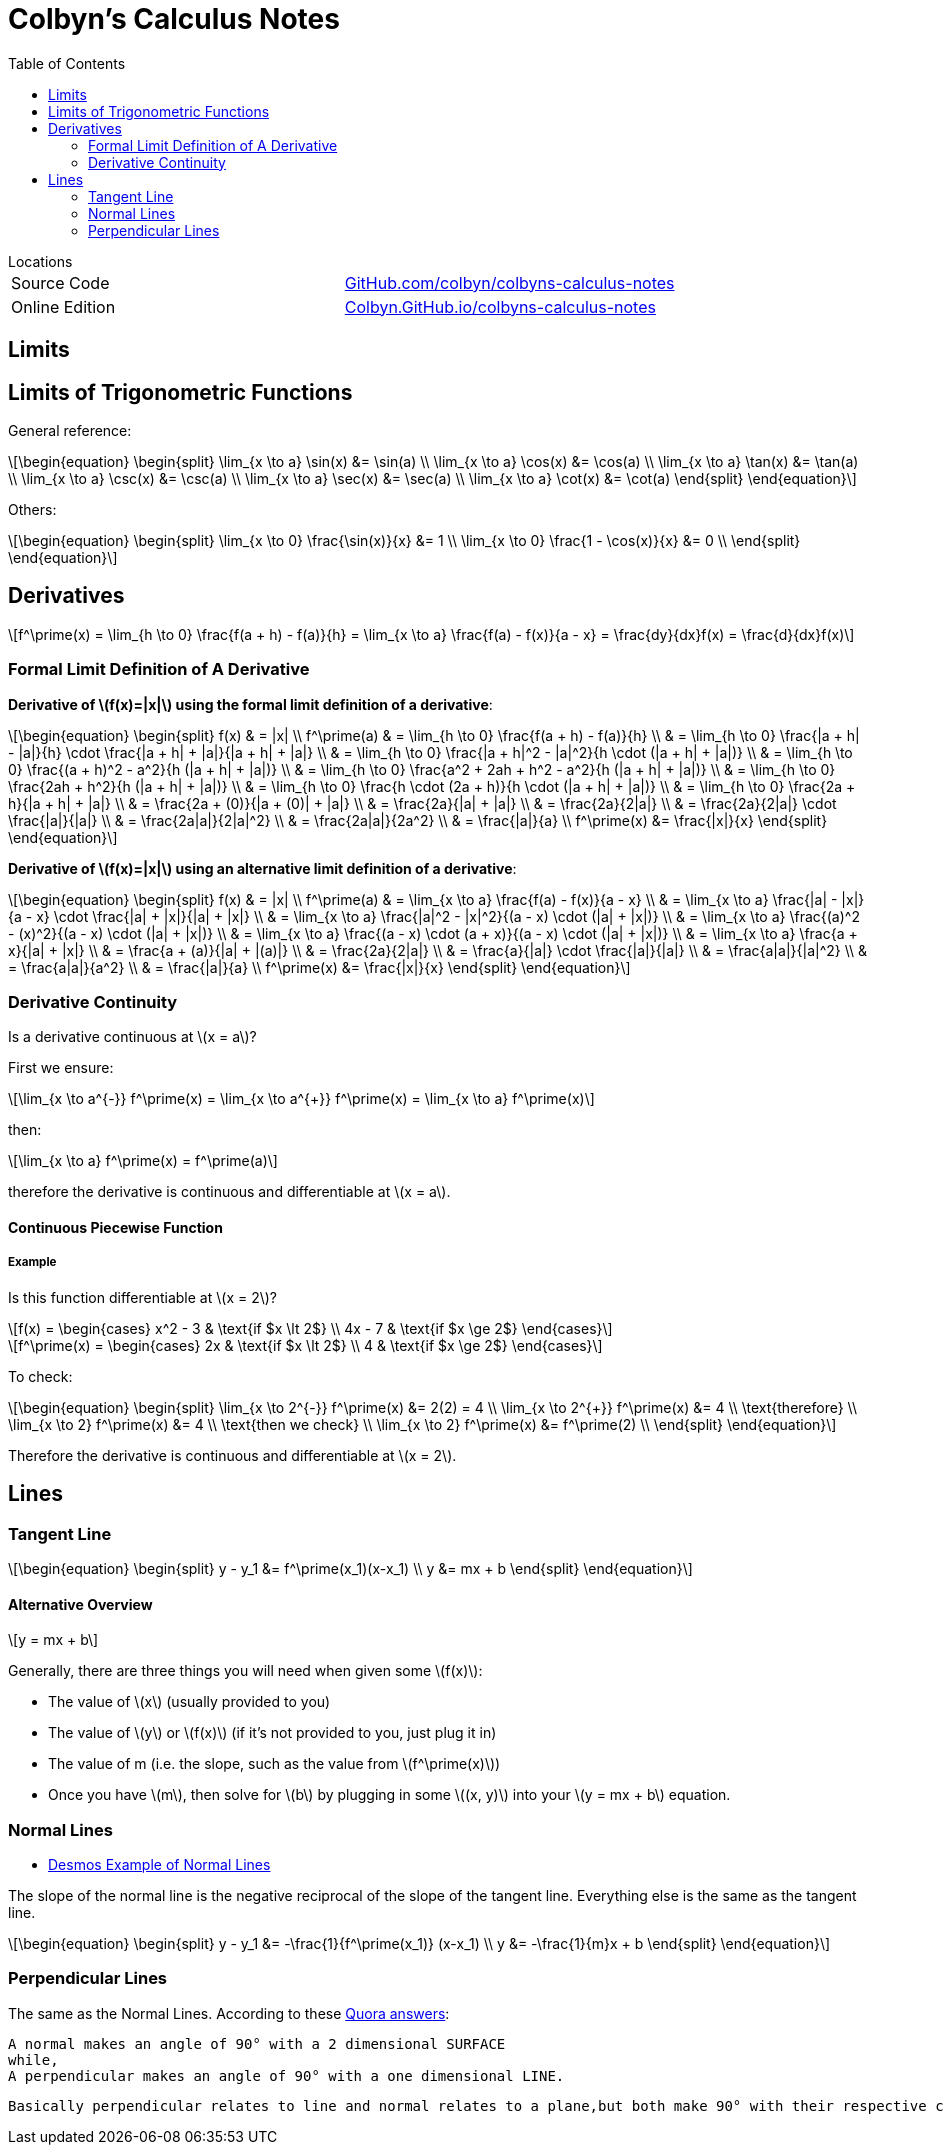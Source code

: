 // :autofit-option:
:stem: latexmath
:toc:


= Colbyn's Calculus Notes

.Locations
****
|===
| Source Code | https://github.com/colbyn/colbyns-calculus-notes[GitHub.com/colbyn/colbyns-calculus-notes]
| Online Edition | https://colbyn.github.io/colbyns-calculus-notes/[Colbyn.GitHub.io/colbyns-calculus-notes]
|===
****

== Limits

== Limits of Trigonometric Functions

General reference:
[latexmath]
++++
\begin{equation}
\begin{split}
\lim_{x \to a} \sin(x) &= \sin(a) \\
\lim_{x \to a} \cos(x) &= \cos(a) \\
\lim_{x \to a} \tan(x) &= \tan(a) \\
\lim_{x \to a} \csc(x) &= \csc(a) \\
\lim_{x \to a} \sec(x) &= \sec(a) \\
\lim_{x \to a} \cot(x) &= \cot(a)
\end{split}
\end{equation}
++++

Others:
[latexmath]
++++
\begin{equation}
\begin{split}
\lim_{x \to 0} \frac{\sin(x)}{x} &= 1 \\
\lim_{x \to 0} \frac{1 - \cos(x)}{x} &= 0 \\
\end{split}
\end{equation}
++++




== Derivatives

[latexmath]
++++
f^\prime(x) =
\lim_{h \to 0} \frac{f(a + h) - f(a)}{h} =
\lim_{x \to a} \frac{f(a) - f(x)}{a - x} =
\frac{dy}{dx}f(x) =
\frac{d}{dx}f(x)
++++

=== Formal Limit Definition of A Derivative

**Derivative of latexmath:[f(x)=|x|] using the formal limit definition of a derivative**:

[latexmath]
++++
\begin{equation}
\begin{split}
f(x) & = |x| \\
f^\prime(a) & = \lim_{h \to 0} \frac{f(a + h) - f(a)}{h} \\
     & = \lim_{h \to 0} \frac{|a + h| - |a|}{h} \cdot \frac{|a + h| + |a|}{|a + h| + |a|} \\
     & = \lim_{h \to 0} \frac{|a + h|^2 - |a|^2}{h \cdot (|a + h| + |a|)} \\
     & = \lim_{h \to 0} \frac{(a + h)^2 - a^2}{h (|a + h| + |a|)} \\
     & = \lim_{h \to 0} \frac{a^2 + 2ah + h^2 - a^2}{h (|a + h| + |a|)} \\
     & = \lim_{h \to 0} \frac{2ah + h^2}{h (|a + h| + |a|)} \\
     & = \lim_{h \to 0} \frac{h \cdot (2a + h)}{h \cdot (|a + h| + |a|)} \\
     & = \lim_{h \to 0} \frac{2a + h}{|a + h| + |a|} \\
     & = \frac{2a + (0)}{|a + (0)| + |a|} \\
     & = \frac{2a}{|a| + |a|} \\
     & = \frac{2a}{2|a|} \\
     & = \frac{2a}{2|a|} \cdot \frac{|a|}{|a|} \\
     & = \frac{2a|a|}{2|a|^2} \\
     & = \frac{2a|a|}{2a^2} \\
     & = \frac{|a|}{a} \\
f^\prime(x) &= \frac{|x|}{x}
\end{split}
\end{equation}
++++

**Derivative of latexmath:[f(x)=|x|] using an alternative limit definition of a derivative**:

[latexmath]
++++
\begin{equation}
\begin{split}
f(x) & = |x| \\
f^\prime(a) & = \lim_{x \to a} \frac{f(a) - f(x)}{a - x} \\
    & = \lim_{x \to a} \frac{|a| - |x|}{a - x} \cdot \frac{|a| + |x|}{|a| + |x|} \\
    & = \lim_{x \to a} \frac{|a|^2 - |x|^2}{(a - x) \cdot (|a| + |x|)} \\
    & = \lim_{x \to a} \frac{(a)^2 - (x)^2}{(a - x) \cdot (|a| + |x|)} \\
    & = \lim_{x \to a} \frac{(a - x) \cdot (a + x)}{(a - x) \cdot (|a| + |x|)} \\
    & = \lim_{x \to a} \frac{a + x}{|a| + |x|} \\
    & = \frac{a + (a)}{|a| + |(a)|} \\
    & = \frac{2a}{2|a|} \\
    & = \frac{a}{|a|} \cdot \frac{|a|}{|a|} \\
    & = \frac{a|a|}{|a|^2} \\
    & = \frac{a|a|}{a^2} \\
    & = \frac{|a|}{a} \\
f^\prime(x) &= \frac{|x|}{x}
\end{split}
\end{equation}
++++

=== Derivative Continuity

Is a derivative continuous at latexmath:[x = a]?

First we ensure:
[latexmath]
++++
\lim_{x \to a^{-}} f^\prime(x) = \lim_{x \to a^{+}} f^\prime(x) = \lim_{x \to a} f^\prime(x)
++++
then:
[latexmath]
++++
\lim_{x \to a} f^\prime(x) = f^\prime(a)
++++
therefore the derivative is continuous and differentiable at latexmath:[x = a].


==== Continuous Piecewise Function

===== Example

Is this function differentiable at latexmath:[x = 2]?

[latexmath]
++++
f(x) =
\begin{cases}
    x^2 - 3 & \text{if $x \lt 2$} \\
    4x - 7 & \text{if $x \ge 2$}
\end{cases}
++++

[latexmath]
++++
f^\prime(x) =
\begin{cases}
    2x & \text{if $x \lt 2$} \\
    4 & \text{if $x \ge 2$}
\end{cases}
++++

To check:
[latexmath]
++++
\begin{equation}
\begin{split}
\lim_{x \to 2^{-}} f^\prime(x) &= 2(2) = 4 \\
\lim_{x \to 2^{+}} f^\prime(x) &= 4 \\
\text{therefore} \\
\lim_{x \to 2} f^\prime(x) &= 4 \\
\text{then we check} \\
\lim_{x \to 2} f^\prime(x) &= f^\prime(2) \\
\end{split}
\end{equation}
++++

Therefore the derivative is continuous and differentiable at latexmath:[x = 2].

== Lines

=== Tangent Line

[latexmath]
++++
\begin{equation}
\begin{split}
y - y_1 &= f^\prime(x_1)(x-x_1) \\
y &= mx + b
\end{split}
\end{equation}
++++


==== Alternative Overview

[latexmath]
++++
y = mx + b
++++

Generally, there are three things you will need when given some latexmath:[f(x)]:

* The value of latexmath:[x] (usually provided to you)
* The value of latexmath:[y] or latexmath:[f(x)] (if it's not provided to you, just plug it in)
* The value of m (i.e. the slope, such as the value from latexmath:[f^\prime(x)])
* Once you have latexmath:[m], then solve for latexmath:[b] by plugging in some latexmath:[(x, y)] into your latexmath:[y = mx + b] equation.


=== Normal Lines
- https://www.desmos.com/calculator/ybtppzvv1a[Desmos Example of Normal Lines]

The slope of the normal line is the negative reciprocal of the slope of the tangent line. Everything else is the same as the tangent line.

[latexmath]
++++
\begin{equation}
\begin{split}
y - y_1 &= -\frac{1}{f^\prime(x_1)} (x-x_1) \\
y &= -\frac{1}{m}x + b
\end{split}
\end{equation}
++++


=== Perpendicular Lines

The same as the Normal Lines. According to these https://www.quora.com/What-is-the-differences-between-normal-and-perpendicular[Quora answers]:

----
A normal makes an angle of 90° with a 2 dimensional SURFACE
while,
A perpendicular makes an angle of 90° with a one dimensional LINE.
----

----
Basically perpendicular relates to line and normal relates to a plane,but both make 90° with their respective counterparts. The later is a vector quantity, where the former is scalar.
----







